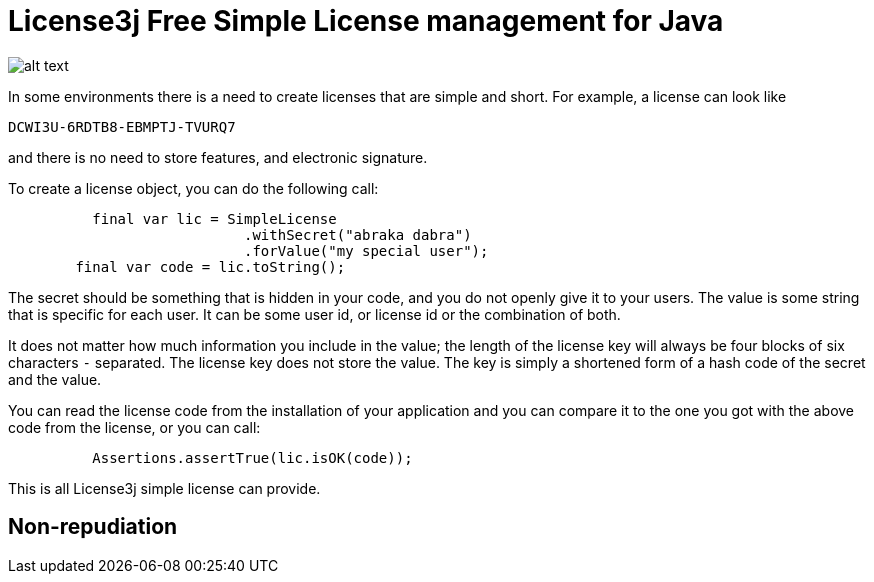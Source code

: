 = License3j Free Simple License management for Java



image:images/logo.svg[alt text]

In some environments there is a need to create licenses that are simple and short.
For example, a license can look like

  DCWI3U-6RDTB8-EBMPTJ-TVURQ7

and there is no need to store features, and electronic signature.

To create a license object, you can do the following call:
[source,java]
----
          final var lic = SimpleLicense
                            .withSecret("abraka dabra")
                            .forValue("my special user");
        final var code = lic.toString();

----

The secret should be something that is hidden in your code, and you do not openly give it to your users.
The value is some string that is specific for each user.
It can be some user id, or license id or the combination of both.

It does not matter how much information you include in the value; the length of the license key will always be four blocks of six characters `-` separated.
The license key does not store the value.
The key is simply a shortened form of a hash code of the secret and the value.

You can read the license code from the installation of your application and you can compare it to the one you got with the above code from the license, or you can call:

[source,java]
----
          Assertions.assertTrue(lic.isOK(code));

----

This is all License3j simple license can provide.

== Non-repudiation


